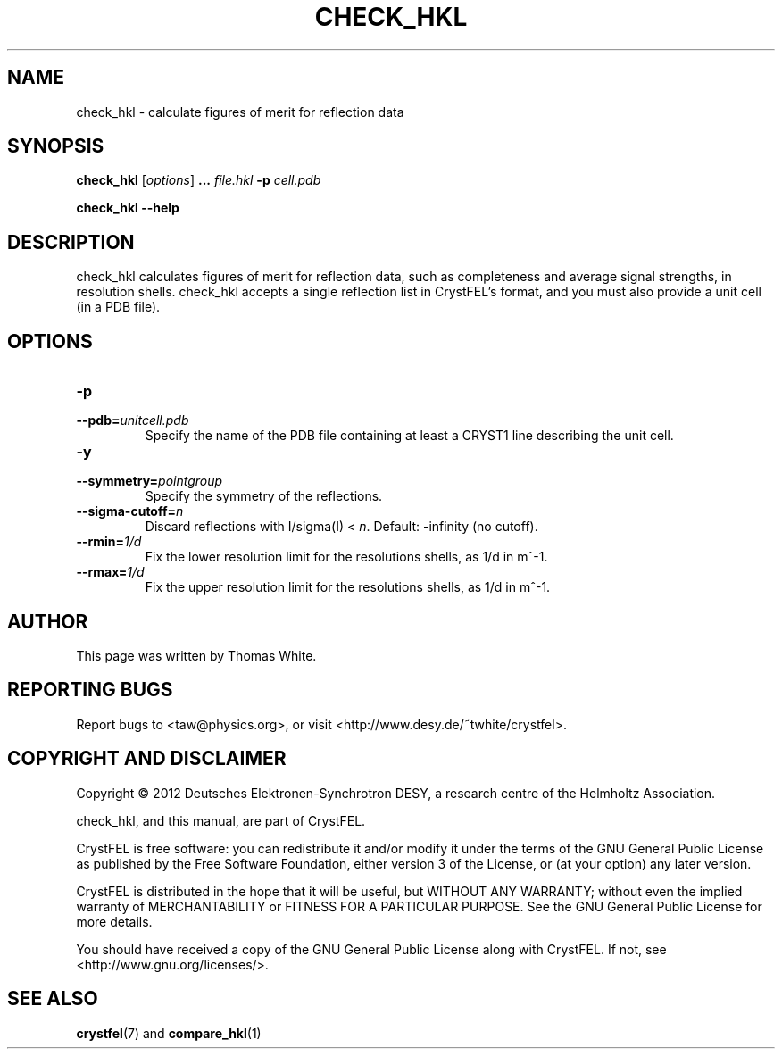 .\"
.\" check_hkl man page
.\"
.\" Copyright © 2012 Thomas White <taw@physics.org>
.\"
.\" Part of CrystFEL - crystallography with a FEL
.\"

.TH CHECK_HKL 1
.SH NAME
check_hkl \- calculate figures of merit for reflection data
.SH SYNOPSIS
.PP
\fBcheck_hkl\fR [\fIoptions\fR] \fB...\fR \fIfile.hkl\fR \fB-p\fR \fIcell.pdb\fR
.PP
\fBcheck_hkl --help\fR

.SH DESCRIPTION
check_hkl calculates figures of merit for reflection data, such as completeness and average signal strengths, in resolution shells.  check_hkl accepts a single reflection list in CrystFEL's format, and you must also provide a unit cell (in a PDB file).

.SH OPTIONS
.PD 0
.IP \fB-p\fR \fIunitcell.pdb\fR
.IP \fB--pdb=\fR\fIunitcell.pdb\fR
.PD
Specify the name of the PDB file containing at least a CRYST1 line describing the unit cell.

.PD 0
.IP \fB-y\fR \fpointgroup\fR
.IP \fB--symmetry=\fR\fIpointgroup\fR
.PD
Specify the symmetry of the reflections.

.PD 0
.IP \fB--sigma-cutoff=\fR\fIn\fR
.PD
Discard reflections with I/sigma(I) < \fIn\fR.  Default: -infinity (no cutoff).

.PD 0
.IP \fB--rmin=\fR\fI1/d\fR
.PD
Fix the lower resolution limit for the resolutions shells, as 1/d in m^-1.

.PD 0
.IP \fB--rmax=\fR\fI1/d\fR
.PD
Fix the upper resolution limit for the resolutions shells, as 1/d in m^-1.

.SH AUTHOR
This page was written by Thomas White.

.SH REPORTING BUGS
Report bugs to <taw@physics.org>, or visit <http://www.desy.de/~twhite/crystfel>.

.SH COPYRIGHT AND DISCLAIMER
Copyright © 2012 Deutsches Elektronen-Synchrotron DESY, a research centre of the Helmholtz Association.
.P
check_hkl, and this manual, are part of CrystFEL.
.P
CrystFEL is free software: you can redistribute it and/or modify it under the terms of the GNU General Public License as published by the Free Software Foundation, either version 3 of the License, or (at your option) any later version.
.P
CrystFEL is distributed in the hope that it will be useful, but WITHOUT ANY WARRANTY; without even the implied warranty of MERCHANTABILITY or FITNESS FOR A PARTICULAR PURPOSE.  See the GNU General Public License for more details.
.P
You should have received a copy of the GNU General Public License along with CrystFEL.  If not, see <http://www.gnu.org/licenses/>.

.SH SEE ALSO
.BR crystfel (7)
and
.BR compare_hkl (1)
